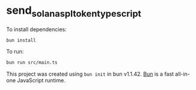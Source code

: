* send_solana_spl_token_typescript
:PROPERTIES:
:CUSTOM_ID: send_solana_spl_token_typescript
:END:
To install dependencies:

#+begin_src sh
bun install
#+end_src

To run:

#+begin_src sh
bun run src/main.ts
#+end_src

This project was created using =bun init= in bun v1.1.42.
[[https://bun.sh][Bun]] is a fast all-in-one JavaScript runtime.
